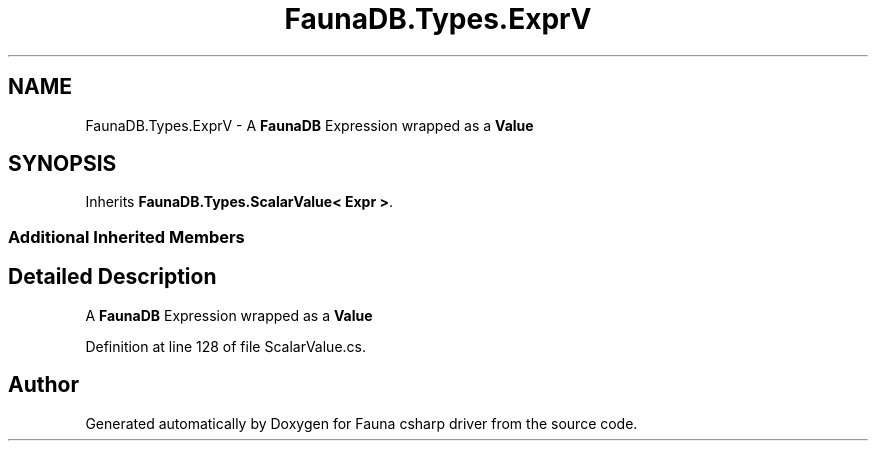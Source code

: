 .TH "FaunaDB.Types.ExprV" 3 "Thu Oct 7 2021" "Version 1.0" "Fauna csharp driver" \" -*- nroff -*-
.ad l
.nh
.SH NAME
FaunaDB.Types.ExprV \- A \fBFaunaDB\fP Expression wrapped as a \fBValue\fP  

.SH SYNOPSIS
.br
.PP
.PP
Inherits \fBFaunaDB\&.Types\&.ScalarValue< Expr >\fP\&.
.SS "Additional Inherited Members"
.SH "Detailed Description"
.PP 
A \fBFaunaDB\fP Expression wrapped as a \fBValue\fP 


.PP
Definition at line 128 of file ScalarValue\&.cs\&.

.SH "Author"
.PP 
Generated automatically by Doxygen for Fauna csharp driver from the source code\&.
